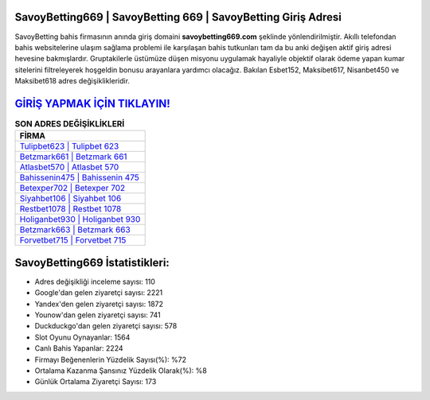 ﻿SavoyBetting669 | SavoyBetting 669 | SavoyBetting Giriş Adresi
===================================

.. image:: images/savoybetting-giris.jpg
   :width: 600
   
SavoyBetting bahis firmasının anında giriş domaini **savoybetting669.com** şeklinde yönlendirilmiştir. Akıllı telefondan bahis websitelerine ulaşım sağlama problemi ile karşılaşan bahis tutkunları tam da bu anki değişen aktif giriş adresi hevesine bakmışlardır. Gruptakilerle üstümüze düşen misyonu uygulamak hayaliyle objektif olarak ödeme yapan kumar sitelerini filtreleyerek hoşgeldin bonusu arayanlara yardımcı olacağız. Bakılan Esbet152, Maksibet617, Nisanbet450 ve Maksibet618 adres değişiklikleridir.

`GİRİŞ YAPMAK İÇİN TIKLAYIN! <https://uclck.me/gonow>`_
==============

.. list-table:: **SON ADRES DEĞİŞİKLİKLERİ**
   :widths: 100
   :header-rows: 1

   * - FİRMA
   * - `Tulipbet623 | Tulipbet 623 <tulipbet623-tulipbet-623-tulipbet-giris-adresi.html>`_
   * - `Betzmark661 | Betzmark 661 <betzmark661-betzmark-661-betzmark-giris-adresi.html>`_
   * - `Atlasbet570 | Atlasbet 570 <atlasbet570-atlasbet-570-atlasbet-giris-adresi.html>`_	 
   * - `Bahissenin475 | Bahissenin 475 <bahissenin475-bahissenin-475-bahissenin-giris-adresi.html>`_	 
   * - `Betexper702 | Betexper 702 <betexper702-betexper-702-betexper-giris-adresi.html>`_ 
   * - `Siyahbet106 | Siyahbet 106 <siyahbet106-siyahbet-106-siyahbet-giris-adresi.html>`_
   * - `Restbet1078 | Restbet 1078 <restbet1078-restbet-1078-restbet-giris-adresi.html>`_	 
   * - `Holiganbet930 | Holiganbet 930 <holiganbet930-holiganbet-930-holiganbet-giris-adresi.html>`_
   * - `Betzmark663 | Betzmark 663 <betzmark663-betzmark-663-betzmark-giris-adresi.html>`_
   * - `Forvetbet715 | Forvetbet 715 <forvetbet715-forvetbet-715-forvetbet-giris-adresi.html>`_
	 
SavoyBetting669 İstatistikleri:
===================================	 
* Adres değişikliği inceleme sayısı: 110
* Google'dan gelen ziyaretçi sayısı: 2221
* Yandex'den gelen ziyaretçi sayısı: 1872
* Younow'dan gelen ziyaretçi sayısı: 741
* Duckduckgo'dan gelen ziyaretçi sayısı: 578
* Slot Oyunu Oynayanlar: 1564
* Canlı Bahis Yapanlar: 2224
* Firmayı Beğenenlerin Yüzdelik Sayısı(%): %72
* Ortalama Kazanma Şansınız Yüzdelik Olarak(%): %8
* Günlük Ortalama Ziyaretçi Sayısı: 173
